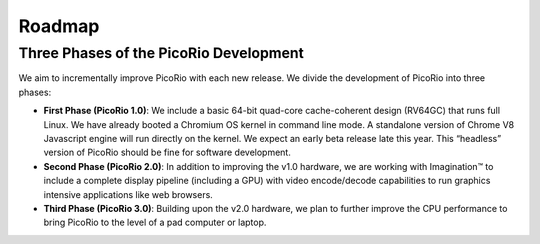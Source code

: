 Roadmap
==================

Three Phases of the PicoRio Development
________________________________________

We aim to incrementally improve PicoRio with each new release. We divide the development of PicoRio into three phases:

* **First Phase (PicoRio 1.0)**: We include a basic 64-bit quad-core cache-coherent design (RV64GC) that runs full Linux. We have already booted a Chromium OS kernel in command line mode. A standalone version of Chrome V8 Javascript engine will run directly on the kernel. We expect an early beta release late this year. This “headless” version of PicoRio should be fine for software development.
* **Second Phase (PicoRio 2.0)**: In addition to improving the v1.0 hardware, we are working with Imagination™ to include a complete display pipeline (including a GPU) with video encode/decode capabilities to run graphics intensive applications like web browsers.
* **Third Phase (PicoRio 3.0)**: Building upon the v2.0 hardware, we plan to further improve the CPU performance to bring PicoRio to the level of a pad computer or laptop.

